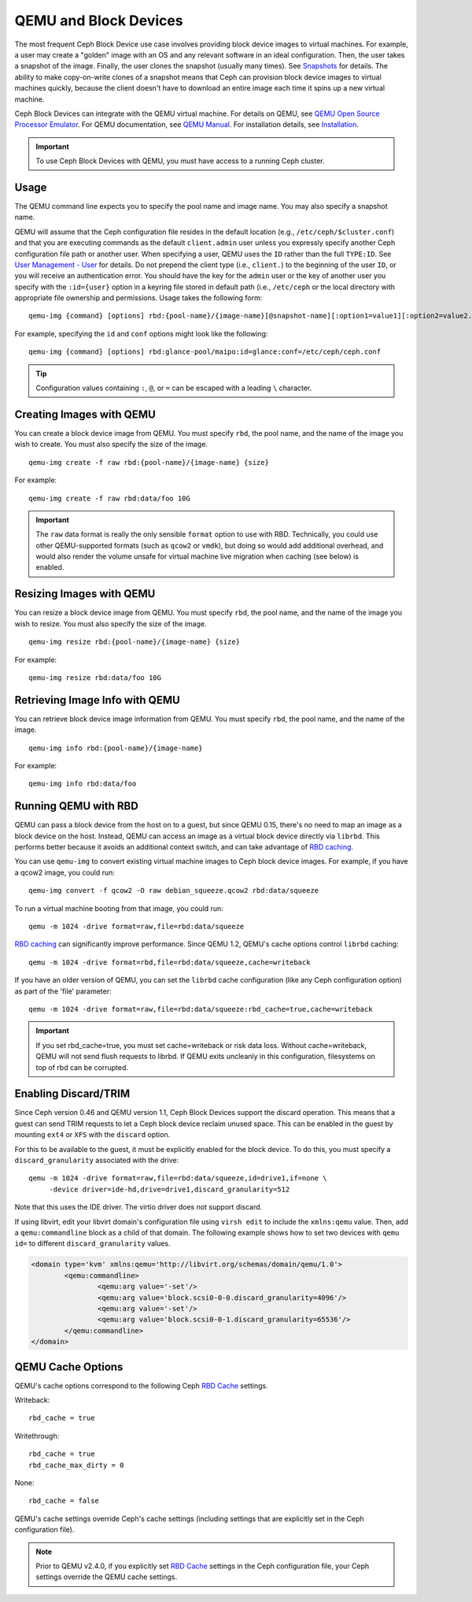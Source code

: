 ========================
 QEMU and Block Devices
========================

.. index:: Ceph Block Device; QEMU KVM

The most frequent Ceph Block Device use case involves providing block device
images to virtual machines. For example, a user may create  a "golden" image
with an OS and any relevant software in an ideal configuration. Then, the user
takes a snapshot of the image. Finally, the user clones the snapshot (usually
many times). See `Snapshots`_ for details. The ability to make copy-on-write
clones of a snapshot means that Ceph can provision block device images to
virtual machines quickly, because the client doesn't have to download an entire
image each time it spins up a new virtual machine.


.. ditaa::

            +---------------------------------------------------+
            |                       QEMU                        |
            +---------------------------------------------------+
            |                      librbd                       |
            +---------------------------------------------------+
            |                     librados                      |
            +------------------------+-+------------------------+
            |          OSDs          | |        Monitors        |
            +------------------------+ +------------------------+


Ceph Block Devices can integrate with the QEMU virtual machine. For details on
QEMU, see  `QEMU Open Source Processor Emulator`_. For QEMU documentation, see
`QEMU Manual`_. For installation details, see `Installation`_.

.. important:: To use Ceph Block Devices with QEMU, you must have access to a 
   running Ceph cluster.


Usage
=====

The QEMU command line expects you to specify the pool name and image name. You
may also specify a snapshot name. 

QEMU will assume that the Ceph configuration file resides in the default
location (e.g., ``/etc/ceph/$cluster.conf``) and that you are executing
commands as the default ``client.admin`` user unless you expressly specify
another Ceph configuration file path or another user. When specifying a user,
QEMU uses the ``ID`` rather than the full ``TYPE:ID``. See `User Management -
User`_ for details. Do not prepend the client type (i.e., ``client.``) to the
beginning of the user  ``ID``, or you will receive an authentication error. You
should have the key for the ``admin`` user or the key of another user you
specify with the ``:id={user}`` option in a keyring file stored in default path
(i.e., ``/etc/ceph`` or the local directory with appropriate file ownership and
permissions. Usage takes the following form::

	qemu-img {command} [options] rbd:{pool-name}/{image-name}[@snapshot-name][:option1=value1][:option2=value2...]

For example, specifying the ``id`` and ``conf`` options might look like the following:: 

	qemu-img {command} [options] rbd:glance-pool/maipo:id=glance:conf=/etc/ceph/ceph.conf

.. tip:: Configuration values containing ``:``, ``@``, or ``=`` can be escaped with a
         leading ``\`` character.


Creating Images with QEMU
=========================

You can create a block device image from QEMU. You must specify ``rbd``,  the
pool name, and the name of the image you wish to create. You must also specify
the size of the image. ::

	qemu-img create -f raw rbd:{pool-name}/{image-name} {size}

For example::

	qemu-img create -f raw rbd:data/foo 10G

.. important:: The ``raw`` data format is really the only sensible
   ``format`` option to use with RBD. Technically, you could use other
   QEMU-supported formats (such as ``qcow2`` or ``vmdk``), but doing
   so would add additional overhead, and would also render the volume
   unsafe for virtual machine live migration when caching (see below)
   is enabled.


Resizing Images with QEMU
=========================

You can resize a block device image from QEMU. You must specify ``rbd``, 
the pool name, and the name of the image you wish to resize. You must also
specify the size of the image. ::

	qemu-img resize rbd:{pool-name}/{image-name} {size}

For example::

	qemu-img resize rbd:data/foo 10G


Retrieving Image Info with QEMU
===============================

You can retrieve block device image information from QEMU. You must 
specify ``rbd``, the pool name, and the name of the image. ::

	qemu-img info rbd:{pool-name}/{image-name}

For example::

	qemu-img info rbd:data/foo


Running QEMU with RBD
=====================

QEMU can pass a block device from the host on to a guest, but since
QEMU 0.15, there's no need to map an image as a block device on
the host. Instead, QEMU can access an image as a virtual block
device directly via ``librbd``. This performs better because it avoids
an additional context switch, and can take advantage of `RBD caching`_.

You can use ``qemu-img`` to convert existing virtual machine images to Ceph
block device images. For example, if you have a qcow2 image, you could run::

    qemu-img convert -f qcow2 -O raw debian_squeeze.qcow2 rbd:data/squeeze

To run a virtual machine booting from that image, you could run::

    qemu -m 1024 -drive format=raw,file=rbd:data/squeeze

`RBD caching`_ can significantly improve performance.
Since QEMU 1.2, QEMU's cache options control ``librbd`` caching::

    qemu -m 1024 -drive format=rbd,file=rbd:data/squeeze,cache=writeback

If you have an older version of QEMU, you can set the ``librbd`` cache
configuration (like any Ceph configuration option) as part of the
'file' parameter::

    qemu -m 1024 -drive format=raw,file=rbd:data/squeeze:rbd_cache=true,cache=writeback

.. important:: If you set rbd_cache=true, you must set cache=writeback
   or risk data loss. Without cache=writeback, QEMU will not send
   flush requests to librbd. If QEMU exits uncleanly in this
   configuration, filesystems on top of rbd can be corrupted.

.. _RBD caching: ../rbd-config-ref/#rbd-cache-config-settings


.. index:: Ceph Block Device; discard trim and libvirt

Enabling Discard/TRIM
=====================

Since Ceph version 0.46 and QEMU version 1.1, Ceph Block Devices support the
discard operation. This means that a guest can send TRIM requests to let a Ceph
block device reclaim unused space. This can be enabled in the guest by mounting
``ext4`` or ``XFS`` with the ``discard`` option.

For this to be available to the guest, it must be explicitly enabled
for the block device. To do this, you must specify a
``discard_granularity`` associated with the drive::

    qemu -m 1024 -drive format=raw,file=rbd:data/squeeze,id=drive1,if=none \
         -device driver=ide-hd,drive=drive1,discard_granularity=512

Note that this uses the IDE driver. The virtio driver does not
support discard.

If using libvirt, edit your libvirt domain's configuration file using ``virsh
edit`` to include the ``xmlns:qemu`` value. Then, add a ``qemu:commandline``
block as a child of that domain. The following example shows how to set two
devices with ``qemu id=`` to different ``discard_granularity`` values.

.. code-block:: xml

	<domain type='kvm' xmlns:qemu='http://libvirt.org/schemas/domain/qemu/1.0'>
		<qemu:commandline>
			<qemu:arg value='-set'/>
			<qemu:arg value='block.scsi0-0-0.discard_granularity=4096'/>
			<qemu:arg value='-set'/>
			<qemu:arg value='block.scsi0-0-1.discard_granularity=65536'/>
		</qemu:commandline>
	</domain>


.. index:: Ceph Block Device; cache options

QEMU Cache Options
==================

QEMU's cache options correspond to the following Ceph `RBD Cache`_ settings.

Writeback::

   rbd_cache = true

Writethrough::

   rbd_cache = true
   rbd_cache_max_dirty = 0

None:: 

   rbd_cache = false

QEMU's cache settings override Ceph's cache settings (including settings that
are explicitly set in the Ceph configuration file).

.. note:: Prior to QEMU v2.4.0, if you explicitly set `RBD Cache`_ settings
   in the Ceph configuration file, your Ceph settings override the QEMU cache
   settings.

.. _QEMU Open Source Processor Emulator: http://wiki.qemu.org/Main_Page
.. _QEMU Manual: http://wiki.qemu.org/Manual
.. _RBD Cache: ../rbd-config-ref/
.. _Snapshots: ../rbd-snapshot/
.. _Installation: ../../install
.. _User Management - User: ../../rados/operations/user-management#user
